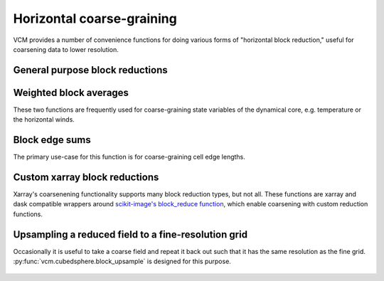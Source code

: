 Horizontal coarse-graining
==========================

VCM provides a number of convenience functions for doing various forms of
"horizontal block reduction," useful for coarsening data to lower resolution.

General purpose block reductions
--------------------------------

   .. automethod:: vcm.cubedsphere.block_coarsen

Weighted block averages
-----------------------

These two functions are frequently used for coarse-graining state variables of
the dynamical core, e.g. temperature or the horizontal winds.

   .. automethod:: vcm.cubedsphere.weighted_block_average
   .. automethod:: vcm.cubedsphere.edge_weighted_block_average

Block edge sums
---------------

The primary use-case for this function is for coarse-graining cell edge lengths.

   .. automethod:: vcm.cubedsphere.block_edge_sum

Custom xarray block reductions
------------------------------

Xarray's coarsenening functionality supports many block reduction types, but not
all.  These functions are xarray and dask compatible wrappers around
`scikit-image's block_reduce function <https://scikit-image.org/docs/dev/api/skimage.measure.html#skimage.measure.block_reduce>`_, which enable coarsening with custom
reduction functions.

   .. automethod:: vcm.cubedsphere.horizontal_block_reduce
   .. automethod:: vcm.cubedsphere.xarray_block_reduce

Upsampling a reduced field to a fine-resolution grid
----------------------------------------------------

Occasionally it is useful to take a coarse field and repeat it back out such
that it has the same resolution as the fine grid.
:py:func:`vcm.cubedsphere.block_upsample` is designed for this purpose.

   .. automethod:: vcm.cubedsphere.block_upsample
